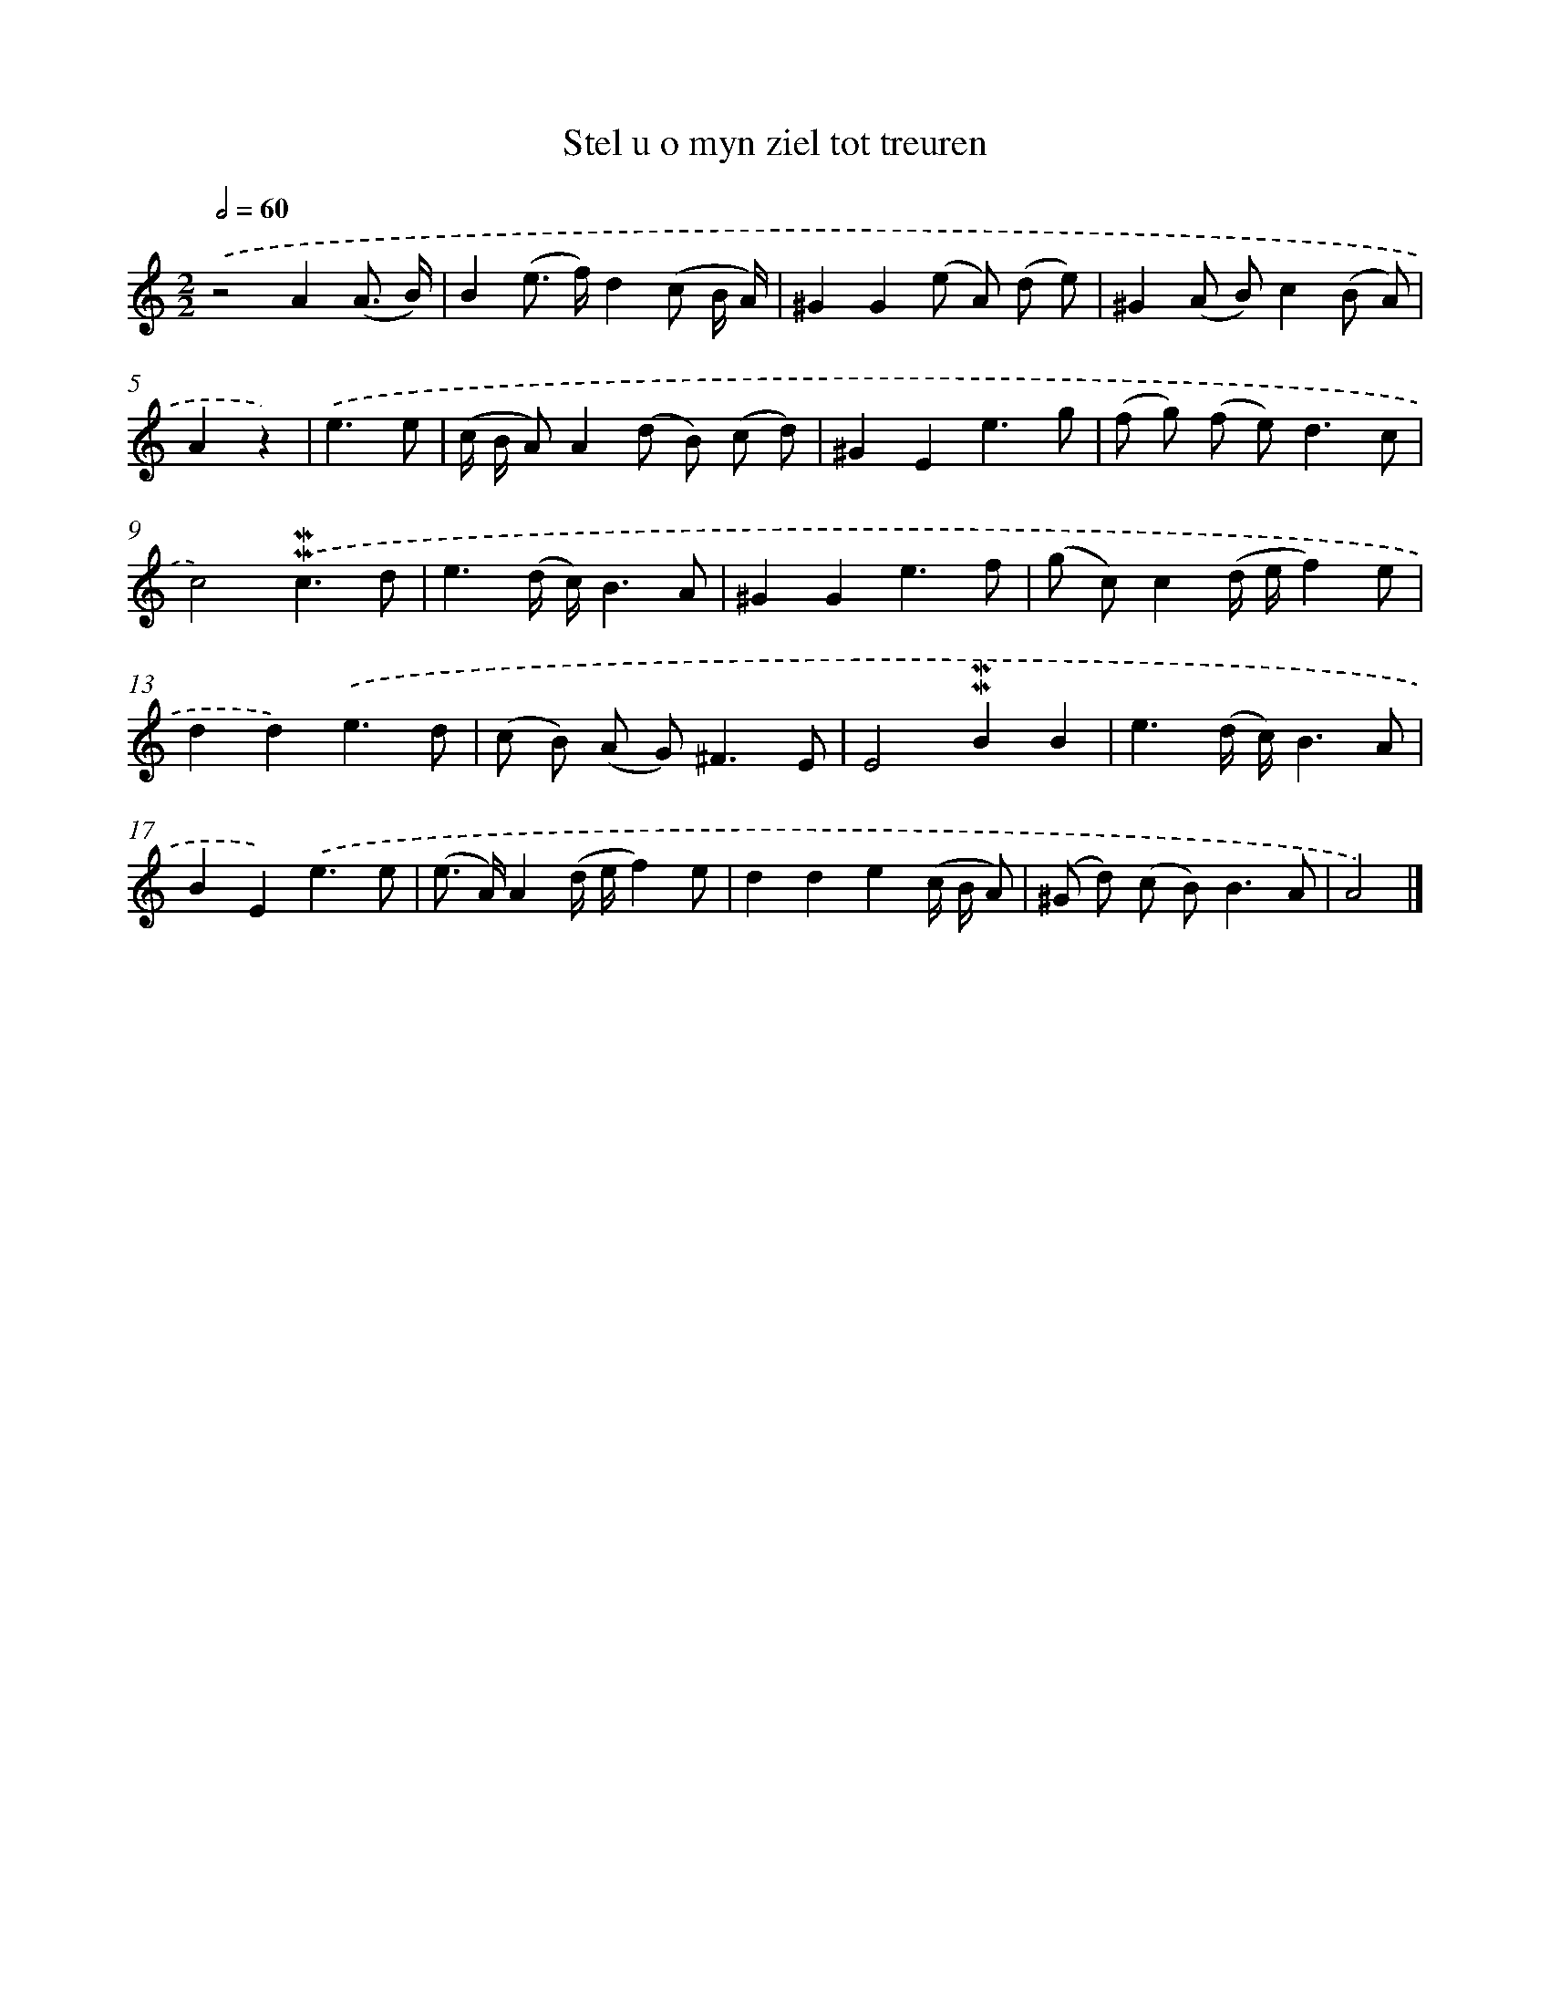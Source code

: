 X: 16600
T: Stel u o myn ziel tot treuren
%%abc-version 2.0
%%abcx-abcm2ps-target-version 5.9.1 (29 Sep 2008)
%%abc-creator hum2abc beta
%%abcx-conversion-date 2018/11/01 14:38:05
%%humdrum-veritas 2498800331
%%humdrum-veritas-data 2148060621
%%continueall 1
%%barnumbers 0
L: 1/8
M: 2/2
Q: 1/2=60
K: C clef=treble
.('z4A2(A3/ B/) |
B2(e> f)d2(c B/ A/) |
^G2G2(e A) (d e) |
^G2(A B)c2(B A) |
A2z2) |
.('e3e [I:setbarnb 6]|
(c/ B/ A)A2(d B) (c d) |
^G2E2e3g |
(f g) (f e2<)d2c |
c4).('!mordent!!mordent!c3d |
e3(d/ c/)B3A |
^G2G2e3f |
(g c)c2(d/ e/f2)e |
d2d2).('e3d |
(c B) (A G2<)^F2E |
E4!mordent!!mordent!B2B2 |
e3(d/ c/)B3A |
B2E2).('e3e |
(e> A)A2(d/ e/f2)e |
d2d2e2(c/ B/ A) |
(^G d) (c B2<)B2A |
A4) |]
